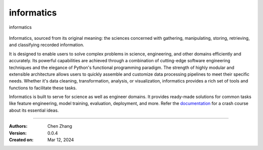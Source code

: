 ===========
informatics
===========

.. image:: https://img.shields.io/pypi/pyversions/informatics
   :alt: PyPI - Python Version

.. image:: https://img.shields.io/pypi/v/informatics
   :target: https://pypi.org/project/informatics/
   :alt: PyPI - Version

.. image:: https://img.shields.io/github/license/CubicZebra/informatics
   :target: https://github.com/CubicZebra/informatics/blob/main/LICENSE

.. image:: https://img.shields.io/github/commit-activity/m/CubicZebra/informatics
   :alt: GitHub commit activity

.. image:: https://img.shields.io/readthedocs/informatics
   :alt: Read the Docs
   :target: https://informatics.readthedocs.io/en/latest/index.html

.. image:: https://img.shields.io/pypi/dm/informatics.svg?label=Pypi%20downloads
  :target: https://pypi.org/project/informatics/

.. https://cdn.jsdelivr.net/gh/CubicZebra/PicHost@master/misc/logo_0.jpg

.. figure:: https://cdn.jsdelivr.net/gh/CubicZebra/PicHost@master/misc/logo_font.jpg
   :name: informatics logo
   :width: 350
   :align: center

   informatics

Informatics, sourced from its original meaning: the sciences concerned with gathering, manipulating, storing,
retrieving, and classifying recorded information.

It is designed to enable users to solve complex problems in science, engineering, and other domains efficiently and
accurately. Its powerful capabilities are achieved through a combination of cutting-edge software engineering
techniques and the elegance of Python's functional programming paradigm. The strength of highly modular and extensible
architecture allows users to quickly assemble and customize data processing pipelines to meet their specific needs.
Whether it's data cleaning, transformation, analysis, or visualization, informatics provides a rich set of tools and
functions to facilitate these tasks.

Informatics is built to serve for science as well as engineer domains. It provides ready-made solutions for common
tasks like feature engineering, model training, evaluation, deployment, and more. Refer the
`documentation <https://informatics.readthedocs.io/en/latest/index.html>`_ for a crash course about its essential
ideas.

----

:Authors: Chen Zhang
:Version: 0.0.4
:Created on: Mar 12, 2024
